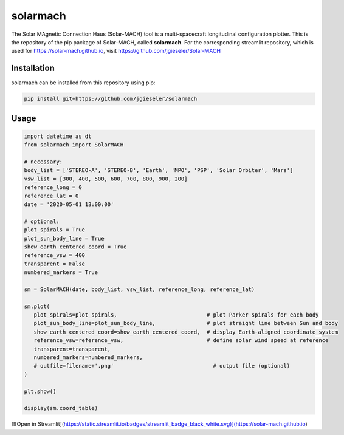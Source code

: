 solarmach
=========

The Solar MAgnetic Connection Haus (Solar-MACH) tool is a multi-spacecraft longitudinal configuration plotter. This is the repository of the pip package of Solar-MACH, called **solarmach**. For the corresponding streamlit repository, which is used for https://solar-mach.github.io, visit https://github.com/jgieseler/Solar-MACH

Installation
------------

solarmach can be installed from this repository using pip:

.. code:: bash

    pip install git+https://github.com/jgieseler/solarmach

Usage
-----

.. code:: python

   import datetime as dt
   from solarmach import SolarMACH

   # necessary:
   body_list = ['STEREO-A', 'STEREO-B', 'Earth', 'MPO', 'PSP', 'Solar Orbiter', 'Mars']
   vsw_list = [300, 400, 500, 600, 700, 800, 900, 200]
   reference_long = 0
   reference_lat = 0
   date = '2020-05-01 13:00:00'
   
   # optional:
   plot_spirals = True
   plot_sun_body_line = True
   show_earth_centered_coord = True
   reference_vsw = 400
   transparent = False
   numbered_markers = True
     
   sm = SolarMACH(date, body_list, vsw_list, reference_long, reference_lat)
   
   sm.plot(
      plot_spirals=plot_spirals,                            # plot Parker spirals for each body
      plot_sun_body_line=plot_sun_body_line,                # plot straight line between Sun and body
      show_earth_centered_coord=show_earth_centered_coord,  # display Earth-aligned coordinate system
      reference_vsw=reference_vsw,                          # define solar wind speed at reference
      transparent=transparent,
      numbered_markers=numbered_markers,
      # outfile=filename+'.png'                               # output file (optional)
   )
   
   plt.show()
   
   display(sm.coord_table)


[![Open in Streamlit](https://static.streamlit.io/badges/streamlit_badge_black_white.svg)](https://solar-mach.github.io)
